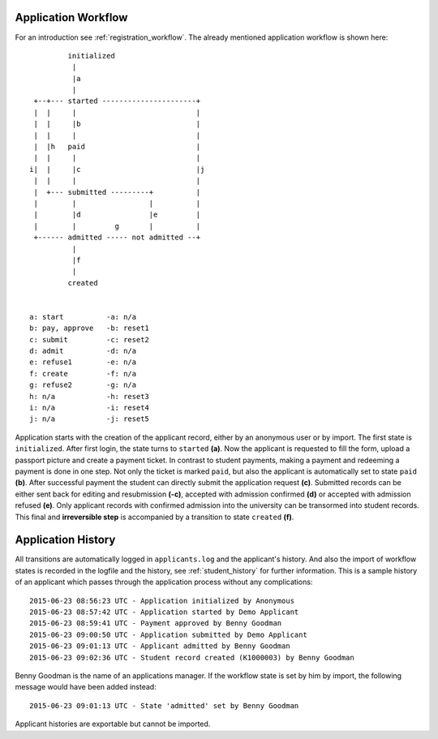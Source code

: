 .. _application_workflow:

Application Workflow
====================

For an introduction see :ref:`registration_workflow`. The already
mentioned application workflow is shown here::

            initialized
             |
             |a
             |
    +--+--- started ----------------------+
    |  |     |                            |
    |  |     |b                           |
    |  |     |                            |
    |  |h   paid                          |
    |  |     |                            |
   i|  |     |c                           |j
    |  |     |                            |
    |  +--- submitted ---------+          |
    |        |                 |          |
    |        |d                |e         |
    |        |         g       |          |
    +------ admitted ----- not admitted --+
             |
             |f
             |
            created


   a: start          -a: n/a
   b: pay, approve   -b: reset1
   c: submit         -c: reset2
   d: admit          -d: n/a
   e: refuse1        -e: n/a
   f: create         -f: n/a
   g: refuse2        -g: n/a
   h: n/a            -h: reset3
   i: n/a            -i: reset4
   j: n/a            -j: reset5

Application starts with the creation of the applicant record, either
by an anonymous user or by import. The first state is
``initialized``. After first login, the state turns to ``started``
**(a)**. Now the applicant is requested to fill the form, upload a
passport picture and create a payment ticket. In contrast to student
payments, making a payment and redeeming a payment is done in one
step. Not only the ticket is marked ``paid``, but also the applicant
is automatically set to state ``paid`` **(b)**. After successful
payment the student can directly submit the application request
**(c)**. Submitted records can be either sent back for editing and
resubmission **(-c)**, accepted with admission confirmed **(d)** or
accepted with admission refused **(e)**. Only applicant records
with confirmed admission into the university can be transormed into
student records. This final and **irreversible step** is accompanied
by a transition to state ``created`` **(f)**.


.. _application_history:

Application History
===================

All transitions are automatically logged in ``applicants.log`` and the
applicant's history. And also the import of workflow states is
recorded in the logfile and the history, see :ref:`student_history`
for further information. This is a sample history of an applicant
which passes through the application process without any
complications::

  2015-06-23 08:56:23 UTC - Application initialized by Anonymous
  2015-06-23 08:57:42 UTC - Application started by Demo Applicant
  2015-06-23 08:59:41 UTC - Payment approved by Benny Goodman
  2015-06-23 09:00:50 UTC - Application submitted by Demo Applicant
  2015-06-23 09:01:13 UTC - Applicant admitted by Benny Goodman
  2015-06-23 09:02:36 UTC - Student record created (K1000003) by Benny Goodman

Benny Goodman is the name of an applications manager. If the
workflow state is set by him by import, the following message would
have been added instead::

  2015-06-23 09:01:13 UTC - State 'admitted' set by Benny Goodman

Applicant histories are exportable but cannot be imported.